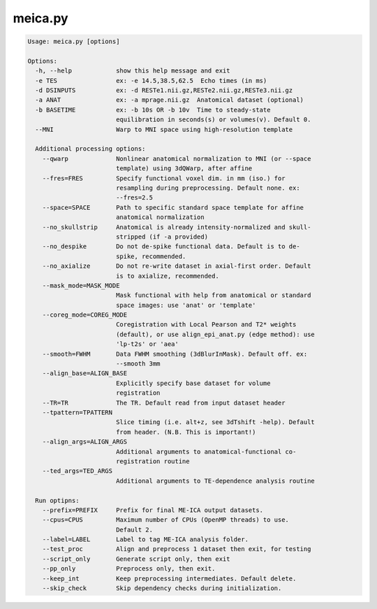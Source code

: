 ********
meica.py
********

.. _meica.py:

.. contents:: 
    :depth: 4 

.. code-block:: none

    Usage: meica.py [options]
    
    Options:
      -h, --help            show this help message and exit
      -e TES                ex: -e 14.5,38.5,62.5  Echo times (in ms)
      -d DSINPUTS           ex: -d RESTe1.nii.gz,RESTe2.nii.gz,RESTe3.nii.gz
      -a ANAT               ex: -a mprage.nii.gz  Anatomical dataset (optional)
      -b BASETIME           ex: -b 10s OR -b 10v  Time to steady-state
                            equilibration in seconds(s) or volumes(v). Default 0.
      --MNI                 Warp to MNI space using high-resolution template
    
      Additional processing options:
        --qwarp             Nonlinear anatomical normalization to MNI (or --space
                            template) using 3dQWarp, after affine
        --fres=FRES         Specify functional voxel dim. in mm (iso.) for
                            resampling during preprocessing. Default none. ex:
                            --fres=2.5
        --space=SPACE       Path to specific standard space template for affine
                            anatomical normalization
        --no_skullstrip     Anatomical is already intensity-normalized and skull-
                            stripped (if -a provided)
        --no_despike        Do not de-spike functional data. Default is to de-
                            spike, recommended.
        --no_axialize       Do not re-write dataset in axial-first order. Default
                            is to axialize, recommended.
        --mask_mode=MASK_MODE
                            Mask functional with help from anatomical or standard
                            space images: use 'anat' or 'template'
        --coreg_mode=COREG_MODE
                            Coregistration with Local Pearson and T2* weights
                            (default), or use align_epi_anat.py (edge method): use
                            'lp-t2s' or 'aea'
        --smooth=FWHM       Data FWHM smoothing (3dBlurInMask). Default off. ex:
                            --smooth 3mm
        --align_base=ALIGN_BASE
                            Explicitly specify base dataset for volume
                            registration
        --TR=TR             The TR. Default read from input dataset header
        --tpattern=TPATTERN
                            Slice timing (i.e. alt+z, see 3dTshift -help). Default
                            from header. (N.B. This is important!)
        --align_args=ALIGN_ARGS
                            Additional arguments to anatomical-functional co-
                            registration routine
        --ted_args=TED_ARGS
                            Additional arguments to TE-dependence analysis routine
    
      Run optipns:
        --prefix=PREFIX     Prefix for final ME-ICA output datasets.
        --cpus=CPUS         Maximum number of CPUs (OpenMP threads) to use.
                            Default 2.
        --label=LABEL       Label to tag ME-ICA analysis folder.
        --test_proc         Align and preprocess 1 dataset then exit, for testing
        --script_only       Generate script only, then exit
        --pp_only           Preprocess only, then exit.
        --keep_int          Keep preprocessing intermediates. Default delete.
        --skip_check        Skip dependency checks during initialization.
